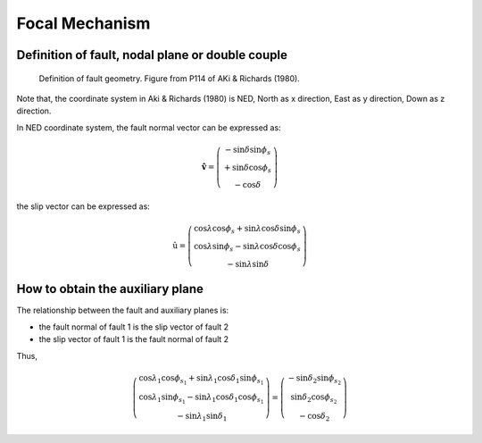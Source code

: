 Focal Mechanism
===============

Definition of fault, nodal plane or double couple
-------------------------------------------------

.. figure:: images/fault.png
    :width: 50%

    Definition of fault geometry. Figure from P114 of AKi & Richards (1980).

Note that, the coordinate system in Aki & Richards (1980) is NED,
North as x direction, East as y direction, Down as z direction.

In NED coordinate system, the fault normal vector can be expressed as:

.. math::

    \hat{\mathbf{v}} =
    \left(
        \begin{array}{c}
        {-\sin \delta \sin \phi_s} \\
        {+\sin \delta \cos \phi_s} \\
        {-\cos \delta}
        \end{array}
    \right)

the slip vector can be expressed as:

.. math::

    \hat{\mathrm{u}} =
    \left(
        \begin{array}{c}
        {\cos \lambda \cos \phi_s + \sin \lambda \cos \delta \sin \phi_s} \\
        {\cos \lambda \sin \phi_s - \sin \lambda \cos \delta \cos \phi_s} \\
        {-\sin \lambda \sin \delta}
        \end{array}
    \right)

How to obtain the auxiliary plane
---------------------------------

The relationship between the fault and auxiliary planes is:

- the fault normal of fault 1 is the slip vector of fault 2
- the slip vector of fault 1 is the fault normal of fault 2

Thus,

.. math::

    \left(
        \begin{array}{c}
        {\cos \lambda_{1} \cos \phi_{s_{1}} + \sin \lambda_{1} \cos \delta_{1} \sin \phi_{s_{1}}} \\
        {\cos \lambda_{1} \sin \phi_{s_{1}} - \sin \lambda_{1} \cos \delta_{1} \cos \phi_{s_{1}}} \\
        {- \sin \lambda_{1} \sin \delta_{1}}
        \end{array}
    \right)
    =
    \left(
        \begin{array}{c}
        {-\sin \delta_{2} \sin \phi_{s_{2}}} \\
        {\sin \delta_{2} \cos \phi_{s_{2}}} \\
        {-\cos \delta_{2}}
        \end{array}
    \right)
